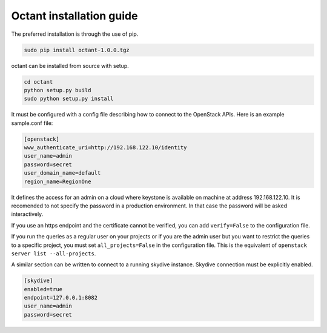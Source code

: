 =========================
Octant installation guide
=========================


The preferred installation is through the use of pip.

.. code-block:: console

    sudo pip install octant-1.0.0.tgz

octant can be installed from source with setup.

.. code-block:: console

    cd octant
    python setup.py build
    sudo python setup.py install

It must be configured with a config file describing how to connect to the
OpenStack APIs. Here is an example sample.conf file:

.. code-block:: console

    [openstack]
    www_authenticate_uri=http://192.168.122.10/identity
    user_name=admin
    password=secret
    user_domain_name=default
    region_name=RegionOne

It defines the access for an admin on a cloud where keystone is available on
machine at address 192.168.122.10. It is recomended to not specify the password
in a production environment. In that case the password will be asked
interactively.

If you use an https endpoint and the certificate cannot be verified, you can
add ``verify=False`` to the configuration file.

If you run the queries as a regular user on your projects or if you are the
admin user but you want to restrict the queries to a specific project, you must
set ``all_projects=False`` in the configuration file. This is the equivalent of
``openstack server list --all-projects``.

A similar section can be written to connect to a running skydive instance.
Skydive connection must be explicitly enabled.

.. code-block:: console

    [skydive]
    enabled=true
    endpoint=127.0.0.1:8082
    user_name=admin
    password=secret
